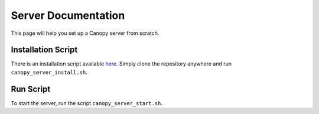Server Documentation
====================

This page will help you set up a Canopy server from scratch.

Installation Script
-------------------

There is an installation script available `here <https://github.com/canopy-ros/canopy_server_startup>`_. Simply clone the repository anywhere and run ``canopy_server_install.sh``.

Run Script
----------

To start the server, run the script ``canopy_server_start.sh``.
